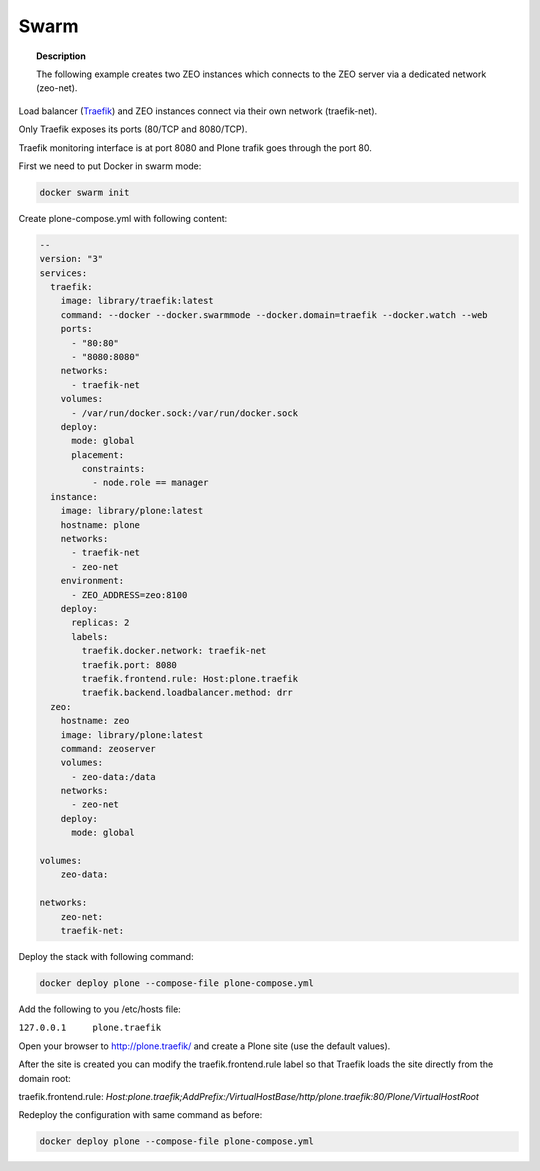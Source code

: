 =====
Swarm
=====

.. topic:: Description

   The following example creates two ZEO instances which connects to the ZEO server via a dedicated network (zeo-net).

Load balancer (`Traefik <https://traefik.io/>`_) and ZEO instances connect via their own network (traefik-net).

Only Traefik exposes its ports (80/TCP and 8080/TCP).

Traefik monitoring interface is at port 8080 and Plone trafik goes through the port 80.

First we need to put Docker in swarm mode:

.. code-block:: shell

   docker swarm init

Create plone-compose.yml with following content:

.. code-block:: yaml

   --
   version: "3"
   services:
     traefik:
       image: library/traefik:latest
       command: --docker --docker.swarmmode --docker.domain=traefik --docker.watch --web
       ports:
         - "80:80"
         - "8080:8080"
       networks:
         - traefik-net
       volumes:
         - /var/run/docker.sock:/var/run/docker.sock
       deploy:
         mode: global
         placement:
           constraints:
             - node.role == manager
     instance:
       image: library/plone:latest
       hostname: plone
       networks:
         - traefik-net
         - zeo-net
       environment:
         - ZEO_ADDRESS=zeo:8100
       deploy:
         replicas: 2
         labels:
           traefik.docker.network: traefik-net
           traefik.port: 8080
           traefik.frontend.rule: Host:plone.traefik
           traefik.backend.loadbalancer.method: drr
     zeo:
       hostname: zeo
       image: library/plone:latest
       command: zeoserver
       volumes:
         - zeo-data:/data
       networks:
         - zeo-net
       deploy:
         mode: global

   volumes:
       zeo-data:

   networks:
       zeo-net:
       traefik-net:

Deploy the stack with following command:

.. code-block:: shell

   docker deploy plone --compose-file plone-compose.yml

Add the following to you /etc/hosts file:

``127.0.0.1	plone.traefik``

Open your browser to http://plone.traefik/ and create a Plone site (use the default values).

After the site is created you can modify the traefik.frontend.rule label so that Traefik loads the site directly from the domain root:

traefik.frontend.rule: *Host:plone.traefik;AddPrefix:/VirtualHostBase/http/plone.traefik:80/Plone/VirtualHostRoot*

Redeploy the configuration with same command as before:

.. code-block:: shell

   docker deploy plone --compose-file plone-compose.yml
